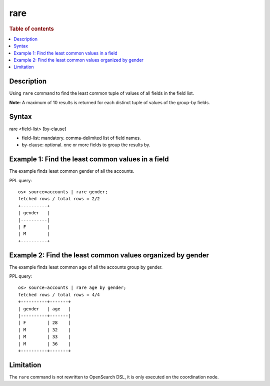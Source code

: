 =============
rare
=============

.. rubric:: Table of contents

.. contents::
   :local:
   :depth: 2


Description
============
| Using ``rare`` command to find the least common tuple of values of all fields in the field list.

**Note**: A maximum of 10 results is returned for each distinct tuple of values of the group-by fields.

Syntax
============
rare <field-list> [by-clause]

* field-list: mandatory. comma-delimited list of field names.
* by-clause: optional. one or more fields to group the results by.


Example 1: Find the least common values in a field
===========================================

The example finds least common gender of all the accounts.

PPL query::

    os> source=accounts | rare gender;
    fetched rows / total rows = 2/2
    +----------+
    | gender   |
    |----------|
    | F        |
    | M        |
    +----------+


Example 2: Find the least common values organized by gender
====================================================

The example finds least common age of all the accounts group by gender.

PPL query::

    os> source=accounts | rare age by gender;
    fetched rows / total rows = 4/4
    +----------+-------+
    | gender   | age   |
    |----------+-------|
    | F        | 28    |
    | M        | 32    |
    | M        | 33    |
    | M        | 36    |
    +----------+-------+

Limitation
==========
The ``rare`` command is not rewritten to OpenSearch DSL, it is only executed on the coordination node.
